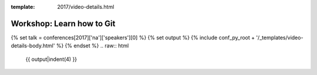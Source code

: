 :template: 2017/video-details.html

Workshop: Learn how to Git
==========================

{% set talk = conferences[2017]['na']['speakers'][0] %}
{% set output %}
{% include conf_py_root + '/_templates/video-details-body.html' %}
{% endset %}
.. raw:: html

    {{ output|indent(4) }}
